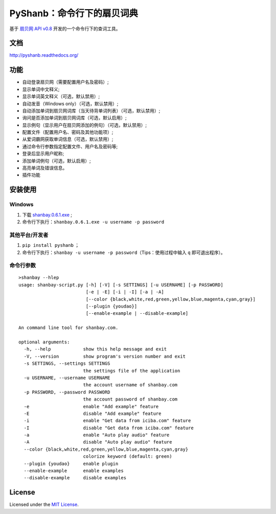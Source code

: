 PyShanb：命令行下的扇贝词典
===========================

|Build| |Pypi version| |Pypi downloads|

基于 `扇贝网 API v0.8 <http://www.shanbay.com/support/dev/api.html>`__
开发的一个命令行下的查词工具。

文档
----

`<http://pyshanb.readthedocs.org/>`__

功能
----

-  自动登录扇贝网（需要配置用户名及密码）;
-  显示单词中文释义;
-  显示单词英文释义（可选，默认禁用）;
-  自动发音（Windows only）（可选，默认禁用）;
-  自动添加单词到扇贝网词库（当天待背单词列表）（可选，默认禁用）;
-  询问是否添加单词到扇贝网词库（可选，默认启用）;
-  显示例句（显示用户在扇贝网添加的例句）（可选，默认禁用）;
-  配置文件（配置用户名、密码及其他功能项）;
-  从爱词霸网获取单词信息（可选，默认禁用）;
-  通过命令行参数指定配置文件、用户名及密码等;
-  登录后显示用户昵称;
-  添加单词例句（可选，默认启用）;
-  高亮单词及错误信息。
-  插件功能


安装使用
--------

Windows
~~~~~~~

1. 下载 `shanbay.0.6.1.exe <https://github.com/mozillazg/PyShanb/raw/exe/bin/shanbay.0.6.1.exe>`__ ;
2. 命令行下执行：\ ``shanbay.0.6.1.exe -u username -p password``


其他平台/开发者
~~~~~~~~~~~~~~~

1. ``pip install pyshanb`` ；
2. 命令行下执行：\ ``shanbay -u username -p password``\ （Tips：使用过程中输入 ``q``
   即可退出程序）。


命令行参数
~~~~~~~~~~

::

    >shanbay --hlep
    usage: shanbay-script.py [-h] [-V] [-s SETTINGS] [-u USERNAME] [-p PASSWORD]
                             [-e | -E] [-i | -I] [-a | -A]
                             [--color {black,white,red,green,yellow,blue,magenta,cyan,gray}]
                             [--plugin {youdao}]
                             [--enable-example | --disable-example]

    An command line tool for shanbay.com.

    optional arguments:
      -h, --help            show this help message and exit
      -V, --version         show program's version number and exit
      -s SETTINGS, --settings SETTINGS
                            the settings file of the application
      -u USERNAME, --username USERNAME
                            the account username of shanbay.com
      -p PASSWORD, --password PASSWORD
                            the account password of shanbay.com
      -e                    enable "Add example" feature
      -E                    disable "Add example" feature
      -i                    enable "Get data from iciba.com" feature
      -I                    disable "Get data from iciba.com" feature
      -a                    enable "Auto play audio" feature
      -A                    disable "Auto play audio" feature
      --color {black,white,red,green,yellow,blue,magenta,cyan,gray}
                            colorize keyword (default: green)
      --plugin {youdao}     enable plugin
      --enable-example      enable examples
      --disable-example     disable examples

.. |Build| image:: https://api.travis-ci.org/mozillazg/PyShanb.png?branch=master
   :target: http://travis-ci.org/mozillazg/PyShanb
.. |Pypi version| image:: https://pypip.in/v/pyshanb/badge.png
   :target: https://crate.io/packages/pyshanb
.. |Pypi downloads| image:: https://pypip.in/d/pyshanb/badge.png
   :target: https://crate.io/packages/pyshanb


License
-------

Licensed under the `MIT License <http://en.wikipedia.org/wiki/MIT_License>`__.

.. `shanbay.ico` 版权归 `扇贝网 <http://www.shanbay.com>`__.
